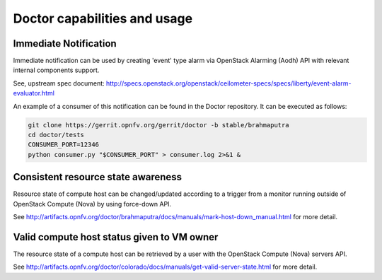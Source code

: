 .. This work is licensed under a Creative Commons Attribution 4.0 International License.
.. http://creativecommons.org/licenses/by/4.0

Doctor capabilities and usage
=============================

..
    This section will be compiled into OPNFV composite document.

Immediate Notification
----------------------

Immediate notification can be used by creating 'event' type alarm via
OpenStack Alarming (Aodh) API with relevant internal components support.

See, upstream spec document:
http://specs.openstack.org/openstack/ceilometer-specs/specs/liberty/event-alarm-evaluator.html

An example of a consumer of this notification can be found in the Doctor
repository. It can be executed as follows:

.. code-block:: bash

    git clone https://gerrit.opnfv.org/gerrit/doctor -b stable/brahmaputra
    cd doctor/tests
    CONSUMER_PORT=12346
    python consumer.py "$CONSUMER_PORT" > consumer.log 2>&1 &

Consistent resource state awareness
-----------------------------------

Resource state of compute host can be changed/updated according to a trigger
from a monitor running outside of OpenStack Compute (Nova) by using
force-down API.

See
http://artifacts.opnfv.org/doctor/brahmaputra/docs/manuals/mark-host-down_manual.html
for more detail.

Valid compute host status given to VM owner
-------------------------------------------

The resource state of a compute host can be retrieved by a user with the
OpenStack Compute (Nova) servers API.

See
http://artifacts.opnfv.org/doctor/colorado/docs/manuals/get-valid-server-state.html
for more detail.
